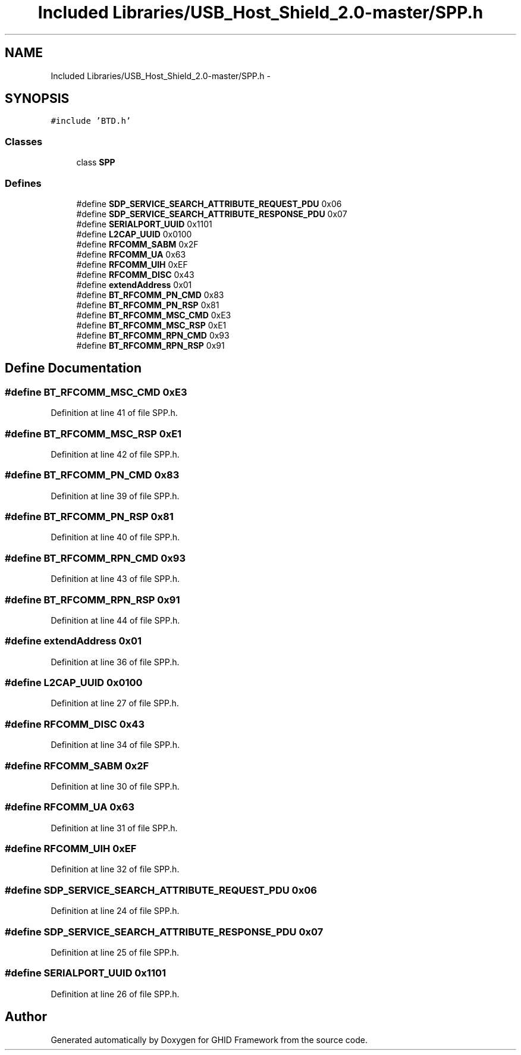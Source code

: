 .TH "Included Libraries/USB_Host_Shield_2.0-master/SPP.h" 3 "Sun Mar 30 2014" "Version version 2.0" "GHID Framework" \" -*- nroff -*-
.ad l
.nh
.SH NAME
Included Libraries/USB_Host_Shield_2.0-master/SPP.h \- 
.SH SYNOPSIS
.br
.PP
\fC#include 'BTD\&.h'\fP
.br

.SS "Classes"

.in +1c
.ti -1c
.RI "class \fBSPP\fP"
.br
.in -1c
.SS "Defines"

.in +1c
.ti -1c
.RI "#define \fBSDP_SERVICE_SEARCH_ATTRIBUTE_REQUEST_PDU\fP   0x06"
.br
.ti -1c
.RI "#define \fBSDP_SERVICE_SEARCH_ATTRIBUTE_RESPONSE_PDU\fP   0x07"
.br
.ti -1c
.RI "#define \fBSERIALPORT_UUID\fP   0x1101"
.br
.ti -1c
.RI "#define \fBL2CAP_UUID\fP   0x0100"
.br
.ti -1c
.RI "#define \fBRFCOMM_SABM\fP   0x2F"
.br
.ti -1c
.RI "#define \fBRFCOMM_UA\fP   0x63"
.br
.ti -1c
.RI "#define \fBRFCOMM_UIH\fP   0xEF"
.br
.ti -1c
.RI "#define \fBRFCOMM_DISC\fP   0x43"
.br
.ti -1c
.RI "#define \fBextendAddress\fP   0x01"
.br
.ti -1c
.RI "#define \fBBT_RFCOMM_PN_CMD\fP   0x83"
.br
.ti -1c
.RI "#define \fBBT_RFCOMM_PN_RSP\fP   0x81"
.br
.ti -1c
.RI "#define \fBBT_RFCOMM_MSC_CMD\fP   0xE3"
.br
.ti -1c
.RI "#define \fBBT_RFCOMM_MSC_RSP\fP   0xE1"
.br
.ti -1c
.RI "#define \fBBT_RFCOMM_RPN_CMD\fP   0x93"
.br
.ti -1c
.RI "#define \fBBT_RFCOMM_RPN_RSP\fP   0x91"
.br
.in -1c
.SH "Define Documentation"
.PP 
.SS "#define \fBBT_RFCOMM_MSC_CMD\fP   0xE3"
.PP
Definition at line 41 of file SPP\&.h\&.
.SS "#define \fBBT_RFCOMM_MSC_RSP\fP   0xE1"
.PP
Definition at line 42 of file SPP\&.h\&.
.SS "#define \fBBT_RFCOMM_PN_CMD\fP   0x83"
.PP
Definition at line 39 of file SPP\&.h\&.
.SS "#define \fBBT_RFCOMM_PN_RSP\fP   0x81"
.PP
Definition at line 40 of file SPP\&.h\&.
.SS "#define \fBBT_RFCOMM_RPN_CMD\fP   0x93"
.PP
Definition at line 43 of file SPP\&.h\&.
.SS "#define \fBBT_RFCOMM_RPN_RSP\fP   0x91"
.PP
Definition at line 44 of file SPP\&.h\&.
.SS "#define \fBextendAddress\fP   0x01"
.PP
Definition at line 36 of file SPP\&.h\&.
.SS "#define \fBL2CAP_UUID\fP   0x0100"
.PP
Definition at line 27 of file SPP\&.h\&.
.SS "#define \fBRFCOMM_DISC\fP   0x43"
.PP
Definition at line 34 of file SPP\&.h\&.
.SS "#define \fBRFCOMM_SABM\fP   0x2F"
.PP
Definition at line 30 of file SPP\&.h\&.
.SS "#define \fBRFCOMM_UA\fP   0x63"
.PP
Definition at line 31 of file SPP\&.h\&.
.SS "#define \fBRFCOMM_UIH\fP   0xEF"
.PP
Definition at line 32 of file SPP\&.h\&.
.SS "#define \fBSDP_SERVICE_SEARCH_ATTRIBUTE_REQUEST_PDU\fP   0x06"
.PP
Definition at line 24 of file SPP\&.h\&.
.SS "#define \fBSDP_SERVICE_SEARCH_ATTRIBUTE_RESPONSE_PDU\fP   0x07"
.PP
Definition at line 25 of file SPP\&.h\&.
.SS "#define \fBSERIALPORT_UUID\fP   0x1101"
.PP
Definition at line 26 of file SPP\&.h\&.
.SH "Author"
.PP 
Generated automatically by Doxygen for GHID Framework from the source code\&.
